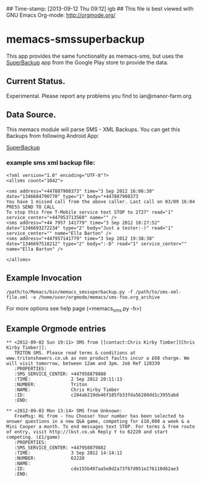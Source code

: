 ## Time-stamp: [2013-09-12 Thu 09:12] igb
## This file is best viewed with GNU Emacs Org-mode: http://orgmode.org/

* memacs-smssuperbackup
This app provides the same functionality as memacs-sms, but uses the
[[https://play.google.com/store/search?q%3Dsuperbackup&c%3Dapps][SuperBackup]] app from the Google Play store to provide the data.

** Current Status.
Experimental. Please report any problems you find to ian@manor-farm.org

** Data Source.
This memacs module will parse SMS - XML Backups. You can get this
Backups from following Android App:

[[https://play.google.com/store/search?q%3Dsuperbackup&c%3Dapps][SuperBackup]]


*** example sms xml backup file:
: <?xml version="1.0" encoding="UTF-8"?>
: <allsms count="1042">
:
: <sms address="+447887908373" time="3 Sep 2012 16:06:30" date="1346684790770" type="1" body="+447887908373
: You have 1 missed call from the above caller. Last call on 03/09 16:04
: PRESS SEND TO CALL
: To stop this free T-Mobile service text STOP to 2727" read="1" service_center="+447953713560" name="" />
: <sms address="+44 7957 141779" time="3 Sep 2012 18:27:52" date="1346693272234" type="2" body="Just a tester:-)" read="1" service_center="" name="Ella Barton" />
: <sms address="+447957141779" time="3 Sep 2012 19:38:38" date="1346697518212" type="2" body=":-D" read="1" service_center="" name="Ella Barton" />
:
: </allsms>

** Example Invocation

: /path/to/Memacs/bin/memacs_smssuperbackup.py -f /path/to/sms-xml-file.xml -o /home/user/orgmode/memacs/sms-foo.org_archive

For more options see help page (<memacs_sms.py -h>)
** Example Orgmode entries
: ** <2012-09-02 Sun 19:11> SMS from [[contact:Chris Kirby Timber][Chris Kirby Timber]]:
:    TRITON SMS. Please read terms & conditions at www.tritonshowers.co.uk as non product faults incur a £68 charge. We will visit tomorrow, between 12am and 3pm. Job Ref 128339
:    :PROPERTIES:
:    :SMS_SERVICE_CENTER: +447958879880
:    :TIME:               2 Sep 2012 20:11:13
:    :NUMBER:             Triton
:    :NAME:               Chris Kirby Timber
:    :ID:                 c284ab219de46f185fb33fda56280dd1c3955abd
:    :END:
:
: ** <2012-09-03 Mon 13:14> SMS from Unknown:
:    FreeMsg: Hi from - You Choose! Your number has been selected to answer questions in a new Q&A game, competing for £10,000 a week & a Mini Cooper a month. To end messages text STOP. For terms & free route of entry, visit http://lkst.co.uk Reply Y to 62220 and start competing. (£1/game)
:    :PROPERTIES:
:    :SMS_SERVICE_CENTER: +447958879882
:    :TIME:               3 Sep 2012 14:14:12
:    :NUMBER:             62220
:    :NAME:
:    :ID:                 cde155b497aa5e8d2a73f67d051e276110d62ae3
:    :END:

